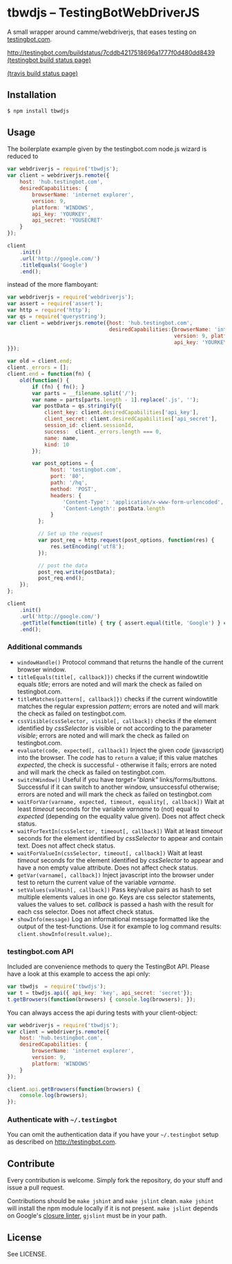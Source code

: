 * tbwdjs -- TestingBotWebDriverJS

A small wrapper around camme/webdriverjs, that eases testing on
[[http://testingbot.com][testingbot.com]].

[[http://testingbot.com/buildstatus/7cddb4217518696a1777f0d480dd8439]]
[[http://testingbot.com/u/7cddb4217518696a1777f0d480dd8439][(testingbot build status page)]]

[[https://secure.travis-ci.org/tomterl/tbwdjs.png]]
[[http://travis-ci.org/#!/tomterl/tbwdjs][(travis build status page)]]

** Installation

   #+BEGIN_SRC sh 
     $ npm install tbwdjs
   #+END_SRC
** Usage
   
   The boilerplate example given by the testingbot.com node.js wizard is
   reduced to
   #+BEGIN_SRC js
     var webdriverjs = require('tbwdjs');
     var client = webdriverjs.remote({
         host: 'hub.testingbot.com',
         desiredCapabilities: {
             browserName: 'internet explorer',
             version: 9,
             platform: 'WINDOWS',
             api_key: 'YOURKEY',
             api_secret: 'YOUSECRET'
         }
     });
     
     client
         .init()
         .url('http://google.com/')
         .titleEquals('Google')
         .end();
   #+END_SRC

   instead of the more flamboyant:

   #+BEGIN_SRC js
     var webdriverjs = require('webdriverjs');
     var assert = require('assert');
     var http = require('http');
     var qs = require('querystring');
     var client = webdriverjs.remote({host: 'hub.testingbot.com',
                                      desiredCapabilities:{browserName: 'internet explorer',
                                                           version: 9, platform: 'WINDOWS',
                                                           api_key: 'YOURKEY', api_secret: 'YOURSECRET'
     }});
     
     var old = client.end;
     client._errors = [];
     client.end = function(fn) {
         old(function() {
             if (fn) { fn(); }
             var parts = __filename.split('/');
             var name = parts[parts.length - 1].replace('.js', '');
             var postData = qs.stringify({
                 client_key: client.desiredCapabilities['api_key'],
                 client_secret: client.desiredCapabilities['api_secret'],
                 session_id: client.sessionId,
                 success:  client._errors.length === 0,
                 name: name,
                 kind: 10
             });
             
             var post_options = {
                   host: 'testingbot.com',
                   port: '80',
                   path: '/hq',
                   method: 'POST',
                   headers: {
                       'Content-Type': 'application/x-www-form-urlencoded',
                       'Content-Length': postData.length
                   }
               };
     
               // Set up the request
               var post_req = http.request(post_options, function(res) {
                   res.setEncoding('utf8');
               });
     
               // post the data
               post_req.write(postData);
               post_req.end();
         });
     };
     
     client
         .init()
         .url('http://google.com/')
         .getTitle(function(title) { try { assert.equal(title, 'Google') } catch (e) { client._errors.push(e); } })
         .end();
             
   #+END_SRC

*** Additional commands
	- =windowHandle()= Protocol command that returns the handle of the
      current browser window.
	- =titleEquals(title[, callback]})= checks if the current
      windowtitle equals /title/; errors are noted and will mark the
      check as failed on testingbot.com.
	- =titleMatches(pattern[, callback]})= checks if the current
      windowtitle matches the regular expression /pattern/; errors are
      noted and will mark the check as failed on testingbot.com.
	- =cssVisible(cssSelector, visible[, callback])= checks if the
      element identified by /cssSelector/ is visible or not according
      to the parameter /visible/; errors are noted and will mark the
      check as failed on testingbot.com.
	- =evaluate(code, expected[, callback])= Inject the given /code/
      (javascript) into the browser. The /code/ has to =return= a
      value; if this value matches /expected/, the check is
      successful - otherwise it fails; errors are noted and will
      mark the check as failed on testingbot.com.
	- =switchWindow()= Useful if you have /target="blank"/
      links/forms/buttons. Successful if it can switch to another
      window, unsuccessful otherwise; errors are noted and will mark
      the check as failed on testingbot.com
	- =waitForVar(varname, expected, timeout, equality[, callback])=
      Wait at least /timeout/ seconds for the variable /varname/ to
      (not) equal to /expected/ (depending on the equality value
      given). Does not affect check status.
	- =waitForTextIn(cssSelector, timeout[, callback])= Wait at least
      /timeout/ seconds for the element identified by /cssSelector/ to
      appear and contain text. Does not affect check status.
	- =waitForValueIn(cssSelector, timeout[, callback])= Wait at least
      /timeout/ seconds for the element identified by /cssSelector/ to
      appear and have a non empty value attribute. Does not affect
      check status.
	- =getVar(varname[, callback])= Inject javascript into the browser
      under test to return the current value of the variable
      /varname/.
	- =setValues(valHash[, callback])= Pass key/value pairs as hash to
      set multiple elements values in one go. Keys are css selector
      statements, values the values to set. /callback/ is passed a
      hash with the result for each css selector.  Does not affect
      check status.
	- =showInfo(message)= Log an informational message formatted like
      the output of the test-functions. Use it for example to log
      command results: =client.showInfo(result.value);=.

*** testingbot.com API
  
  Included are convenience methods to query the TestingBot API.
  Please have a look at this example to access the api only:
  #+BEGIN_SRC js
    var tbwdjs  = require('tbwdjs');
    var t = tbwdjs.api({ api_key: 'key', api_secret: 'secret'});
    t.getBrowsers(function(browsers) { console.log(browsers); });
   #+END_SRC

  You can always access the api during tests with your client-object:
  #+BEGIN_SRC js
    var webdriverjs = require('tbwdjs');
    var client = webdriverjs.remote({
        host: 'hub.testingbot.com',
        desiredCapabilities: {
            browserName: 'internet explorer',
            version: 9,
            platform: 'WINDOWS'
        }
    });
    
    client.api.getBrowsers(function(browsers) {
        console.log(browsers);
    });
    
  #+END_SRC
*** Authenticate with =~/.testingbot=

	You can omit the authentication data if you have your
	=~/.testingbot= setup as described on [[http://testingbot.com]].

** Contribute

   Every contribution is welcome. Simply fork the repository, do your
   stuff and issue a pull request.
   
   Contributions should be =make jshint= and =make jslint=
   clean. =make jshint= will install the npm module locally if it is
   not present. =make jslint= depends on Google's [[https://developers.google.com/closure/utilities/][closure
   linter]], =gjslint= must be in your path.

** License

See LICENSE.
